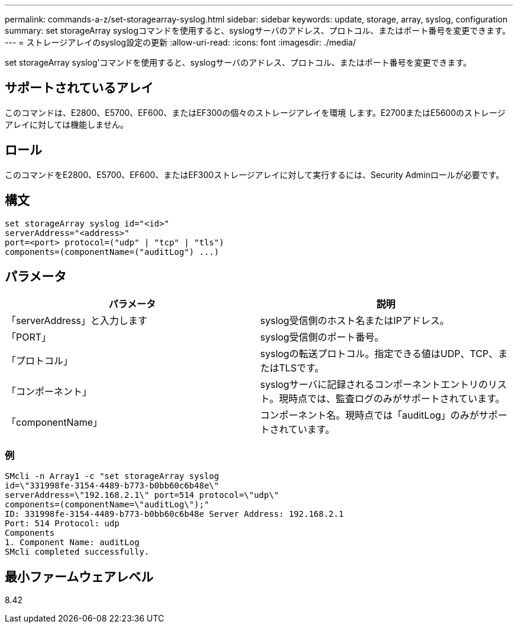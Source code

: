 ---
permalink: commands-a-z/set-storagearray-syslog.html 
sidebar: sidebar 
keywords: update, storage, array, syslog, configuration 
summary: set storageArray syslogコマンドを使用すると、syslogサーバのアドレス、プロトコル、またはポート番号を変更できます。 
---
= ストレージアレイのsyslog設定の更新
:allow-uri-read: 
:icons: font
:imagesdir: ./media/


[role="lead"]
set storageArray syslog'コマンドを使用すると、syslogサーバのアドレス、プロトコル、またはポート番号を変更できます。



== サポートされているアレイ

このコマンドは、E2800、E5700、EF600、またはEF300の個々のストレージアレイを環境 します。E2700またはE5600のストレージアレイに対しては機能しません。



== ロール

このコマンドをE2800、E5700、EF600、またはEF300ストレージアレイに対して実行するには、Security Adminロールが必要です。



== 構文

[listing]
----
set storageArray syslog id="<id>"
serverAddress="<address>"
port=<port> protocol=("udp" | "tcp" | "tls")
components=(componentName=("auditLog") ...)
----


== パラメータ

[cols="2*"]
|===
| パラメータ | 説明 


 a| 
「serverAddress」と入力します
 a| 
syslog受信側のホスト名またはIPアドレス。



 a| 
「PORT」
 a| 
syslog受信側のポート番号。



 a| 
「プロトコル」
 a| 
syslogの転送プロトコル。指定できる値はUDP、TCP、またはTLSです。



 a| 
「コンポーネント」
 a| 
syslogサーバに記録されるコンポーネントエントリのリスト。現時点では、監査ログのみがサポートされています。



 a| 
「componentName」
 a| 
コンポーネント名。現時点では「auditLog」のみがサポートされています。

|===


=== 例

[listing]
----
SMcli -n Array1 -c "set storageArray syslog
id=\"331998fe-3154-4489-b773-b0bb60c6b48e\"
serverAddress=\"192.168.2.1\" port=514 protocol=\"udp\"
components=(componentName=\"auditLog\");"
ID: 331998fe-3154-4489-b773-b0bb60c6b48e Server Address: 192.168.2.1
Port: 514 Protocol: udp
Components
1. Component Name: auditLog
SMcli completed successfully.
----


== 最小ファームウェアレベル

8.42
